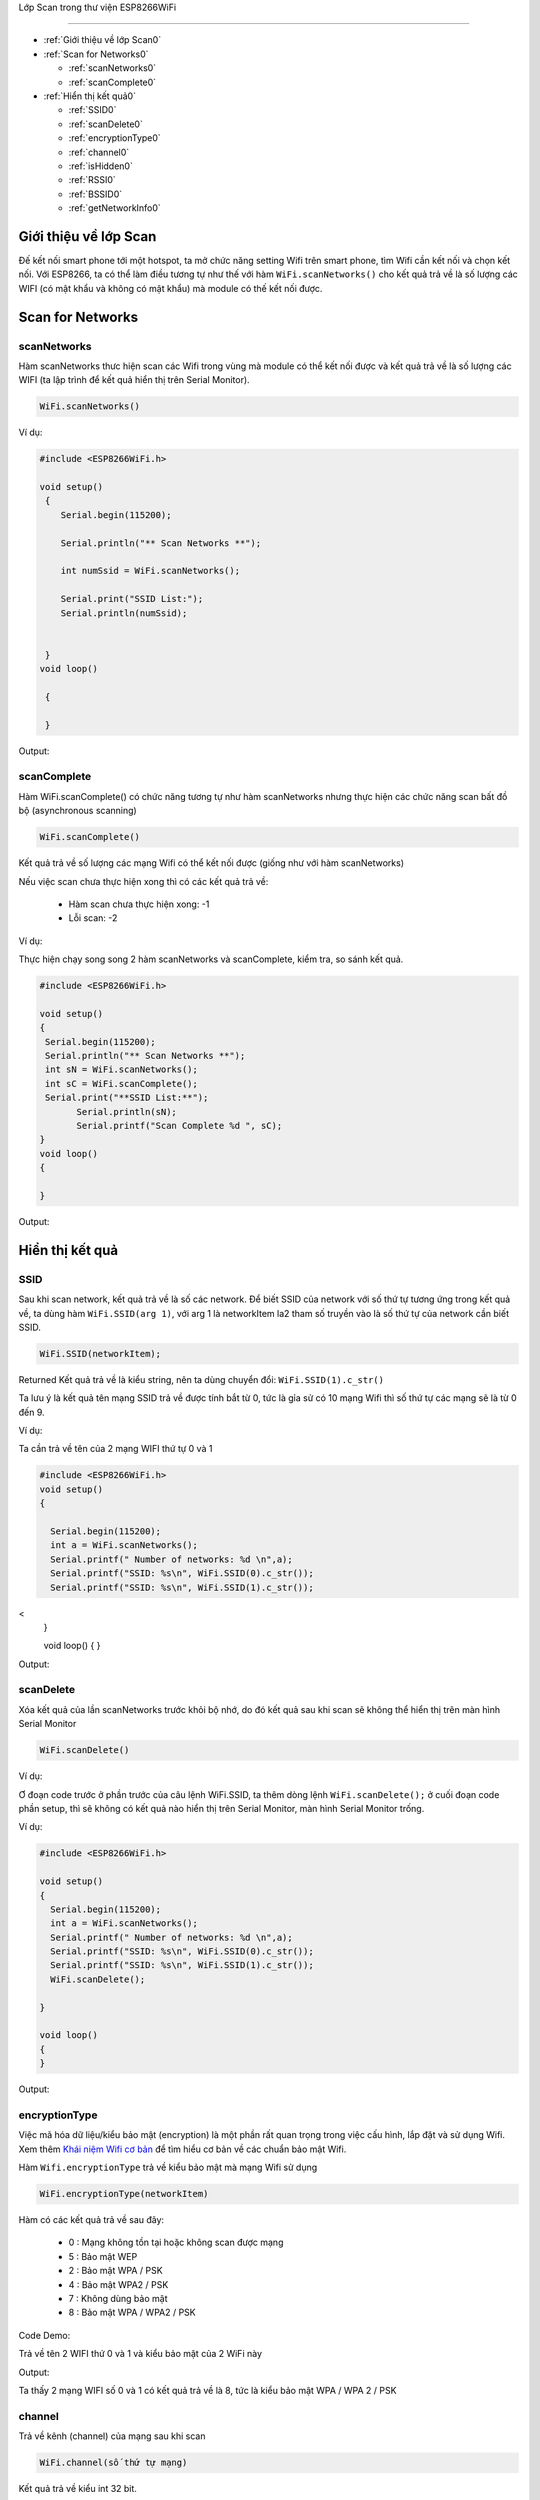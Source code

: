 Lớp Scan trong thư viện ESP8266WiFi

===================================

* :ref:`Giới thiệu về lớp Scan0`
  

* :ref:`Scan for Networks0` 

  - :ref:`scanNetworks0` 
  - :ref:`scanComplete0` 

* :ref:`Hiển thị kết quả0` 

  - :ref:`SSID0` 
  - :ref:`scanDelete0` 
  - :ref:`encryptionType0` 
  - :ref:`channel0`
  - :ref:`isHidden0`
  - :ref:`RSSI0`
  - :ref:`BSSID0`
  - :ref:`getNetworkInfo0`


.. _Giới thiệu về lớp Scan0:

Giới thiệu về lớp Scan
^^^^^^^^^^^^^^^^^^^^^^

Đế kết nối smart phone tới một hotspot, ta mở chức năng setting Wifi trên smart phone, tìm Wifi cần kết nối và chọn kết nối. Với ESP8266, ta có thể làm điều tương tự như thế với hàm ``WiFi.scanNetworks()`` cho kết quả trả về là số lượng các WIFI (có mật khẩu và không có mật khẩu) mà module có thế kết nối được.

.. _Scan for Networks0:

Scan for Networks
^^^^^^^^^^^^^^^^^

.. _scanNetworks0:

scanNetworks
~~~~~~~~~~~~~

Hàm scanNetworks thưc hiện scan các Wifi trong vùng mà module có thể kết nối được và kết quả trả về là số lượng các WIFI (ta lập trình để kết quả hiển thị trên Serial Monitor).


.. code:: cpp

   WiFi.scanNetworks()

Ví dụ:

.. code-block:: cpp

  #include <ESP8266WiFi.h>

  void setup()
   {
      Serial.begin(115200);

      Serial.println("** Scan Networks **");

      int numSsid = WiFi.scanNetworks();

      Serial.print("SSID List:");
      Serial.println(numSsid);


   } 
  void loop()

   {

   }


Output:


.. image:: ../_static/wifi/scan-networks.png

.. _scanComplete0:

scanComplete
~~~~~~~~~~~~~


Hàm WiFi.scanComplete() có chức năng tương tự như hàm scanNetworks nhưng thực hiện các chức năng scan bất đồ bộ (asynchronous scanning)

.. code:: cpp

   WiFi.scanComplete()


Kết quả trả về số lượng các mạng Wifi có thể kết nối được (giống như với hàm scanNetworks)

Nếu việc scan chưa thực hiện xong thì có các kết quả trả về:

 * Hàm scan chưa thực hiện xong: -1 
 * Lỗi scan: -2


Ví dụ:

Thực hiện chạy song song 2 hàm scanNetworks và scanComplete, kiểm tra, so sánh kết quả.

.. code-block:: cpp

  #include <ESP8266WiFi.h>

  void setup()
  {
   Serial.begin(115200);
   Serial.println("** Scan Networks **");
   int sN = WiFi.scanNetworks();
   int sC = WiFi.scanComplete();
   Serial.print("**SSID List:**");
	 Serial.println(sN);
	 Serial.printf("Scan Complete %d ", sC);
  }
  void loop()
  {

  }
   
Output:


.. image:: ../_static/wifi/scan-complete.png

.. _Hiển thị kết quả0:

Hiển thị kết quả
^^^^^^^^^^^^^^^^

.. _SSID0:

SSID
~~~~~


Sau khi scan network, kết quả trả về là số các network. Để biết SSID của network với số thứ tự tương ứng trong kết quả về, ta dùng hàm ``WiFi.SSID(arg 1)``, với arg 1 là networkItem la2 tham số truyền vào là số thứ tự của network cần biết SSID.

.. code:: cpp

   WiFi.SSID(networkItem);


Returned Kết quả trả về là kiểu string, nên ta dùng chuyển đổi: ``WiFi.SSID(1).c_str()``

Ta lưu ý là kết quả tên mạng SSID trả về được tính bắt từ 0, tức là gỉa sử có 10 mạng Wifi thì số thứ tự các mạng sẽ là từ 0 đến 9.


Ví dụ:

Ta cần trả về tên của 2 mạng WIFI thứ tự 0 và 1

.. code-block:: cpp

 #include <ESP8266WiFi.h>
 void setup()
 {

   Serial.begin(115200);
   int a = WiFi.scanNetworks();
   Serial.printf(" Number of networks: %d \n",a);
   Serial.printf("SSID: %s\n", WiFi.SSID(0).c_str());
   Serial.printf("SSID: %s\n", WiFi.SSID(1).c_str());
<
 }

 void loop()
 {
 }

Output: 


.. image:: ../_static/wifi/ssid-name.png

.. _scanDelete0:

scanDelete
~~~~~~~~~~~~~

Xóa kết quả của lần scanNetworks trước khỏi bộ nhớ, do đó kết quả sau khi scan sẽ không thể hiển thị trên màn hình Serial Monitor


.. code:: cpp

 WiFi.scanDelete()


Ví dụ:

Ơ đoạn code trước ở phần trước của câu lệnh WiFi.SSID, ta thêm dòng lệnh ``WiFi.scanDelete();`` ở cuối đoạn code phần setup, thì sẽ không có kết quả nào hiển thị trên Serial Monitor, màn hình Serial Monitor trống.


Ví dụ:

.. code-block:: cpp

 #include <ESP8266WiFi.h>

 void setup()
 {
   Serial.begin(115200);
   int a = WiFi.scanNetworks();
   Serial.printf(" Number of networks: %d \n",a);
   Serial.printf("SSID: %s\n", WiFi.SSID(0).c_str());
   Serial.printf("SSID: %s\n", WiFi.SSID(1).c_str());
   WiFi.scanDelete();

 }

 void loop()
 {
 }

Output:


.. image:: ../_static/wifi/scan-delete.png

.. _encryptionType0:

encryptionType
~~~~~~~~~~~~~~~

Việc mã hóa dữ liệu/kiểu bảo mật (encryption) là một phần rất quan trọng trong việc cấu hình, lắp đặt và sử dụng Wifi. Xem thêm `Khái niệm Wifi cơ bản <../wifi/kn-wifi.html>`_ để tìm hiểu cơ bản về các chuẩn bảo mật Wifi.

Hàm ``Wifi.encryptionType`` trả về kiểu bảo mật mà mạng Wifi sử dụng


.. code:: cpp

 WiFi.encryptionType(networkItem)

Hàm có các kết quả trả về sau đây:

 * 0 : Mạng không tồn tại hoặc không scan được mạng
 * 5 : Bảo mật WEP 
 * 2 : Bảo mật WPA / PSK 
 * 4 : Bảo mật WPA2 / PSK 
 * 7 : Không dùng bảo mật 
 * 8 : Bảo mật WPA / WPA2 / PSK

Code Demo:

Trả về tên 2 WIFI thứ 0 và 1 và kiểu bảo mật của 2 WiFi này


Output:

.. image:: ../_static/wifi/encryption.png

Ta thấy 2 mạng WIFI số 0 và 1 có kết quả trả về là 8, tức là kiểu bảo mật WPA / WPA 2 / PSK

.. _channel0:

channel
~~~~~~~~

Trả về kênh (channel) của mạng sau khi scan


.. code:: cpp

 WiFi.channel(số thứ tự mạng)

Kết quả trả về kiểu int 32 bit.

Ví dụ:

Trả về channel của 2 mạng thứ tự 0 và 1 sau khi Scan

.. code-block:: cpp

  #include <ESP8266WiFi.h>

  void setup()
  {
=======

   Serial.begin(115200);
   int a = WiFi.scanNetworks();
   Serial.printf(" Number of networks: %d \n",a);
   Serial.printf("SSID: %s\n", WiFi.SSID(0).c_str());
   Serial.printf("SSID: %s\n", WiFi.SSID(1).c_str());
   Serial.println(WiFi.channel(0));
   Serial.println(WiFi.channel(1));

  }

  void loop()
  {
  }

Output:


.. image:: ../_static/wifi/channel.png

.. _isHidden0:

isHidden
~~~~~~~~~

Khi thao tác với hàm ``WiFi.scanNetworks()`` thì vẫn có một số trường hợp một số mạng WiFi bị ẩn đi và không hiển thị được. Hàm WiFi.isHidden() dùng để kiểm tra xem một mạng SSID có phải là một mạng bị ẩn đi hay không. Hàm có kiểu trả về là boolean: true false hoặc 1 0 với 1 ứng với true, và 0 ứng với false.


.. code:: cpp

 WiFi.isHidden(networkItem)

Ví dụ:
Kiểm tra xem 2 mạng WiFi 0 1 có phải là mạng bị ẩn không.

.. code-block:: cpp

 #include <ESP8266WiFi.h>

 void setup()
 {

   Serial.begin(115200);
   int a = WiFi.scanNetworks();
   Serial.printf(" Number of networks: %d \n",a);
   Serial.printf("SSID: %s\n", WiFi.SSID(0).c_str());
   Serial.printf("SSID: %s\n", WiFi.SSID(1).c_str());
   Serial.println(WiFi.isHidden(0));
   Serial.println(WiFi.isHidden(1));
 }

 void loop()
 {
 }

Output:


.. image:: ../_static/wifi/hidden.png

Ta thấy kết quả trả về là 0, tức là false, tức là 2 mạng này không phải là mạng ẩn.

Với kết quả trả về từ ``WiFi.scanNetworks()`` là 1 số nguyên n mạng, thì các mạng ẩn phải có số thứ tư từ n+1 trở lên. Ta kiểm tra xem mang Wifi thứ n+1 có được modue ESP8266 scan được không, và nếu có thì hiển thi tên mạng.


Ví dụ:

.. code-block:: cpp

 #include <ESP8266WiFi.h>

 void setup()
 {
   Serial.begin(115200);
   int a = WiFi.scanNetworks();
   Serial.printf(" Number of networks: %d \n",a);
  
   Serial.println(WiFi.isHidden(a+1));
   Serial.printf("SSID: %s\n", WiFi.SSID(a+1).c_str());

 }

 void loop()
 {
 } 

Output:

.. image:: ../_static/wifi/hidden-plus.png


Từ kết quả ta thấy mạng WiFi ẩn không có trong trường hợp này hoặc module ESP8266 không tìm được.

.. _RSSI0:

RSSI
~~~~~~

Trả về cường độ tín hiệu của một mạng Wi-Fi với thứ tự tương ứng từ kết quả của hàm ``WiFi.scanNetworks()``.


.. code:: cpp

 WiFi.RSSI("networkItem")

Kết quả trả về kiểu int 32 bit.

Ví dụ:

Trả về RSSI của 2 mạng Wifi 0 và 1

.. code-block:: cpp

 #include <ESP8266WiFi.h>

 void setup()
 {

   Serial.begin(115200);
   int a = WiFi.scanNetworks();
   Serial.printf(" Number of networks: %d \n",a);
   Serial.printf("SSID: %s\n", WiFi.SSID(0).c_str());
   Serial.printf("SSID: %s\n", WiFi.SSID(1).c_str());
   Serial.println(WiFi.RSSI(0));
   Serial.println(WiFi.RSSI(1));
 }
 void loop()
 {
 }

Output:

.. image:: ../_static/wifi/rssi.png


.. _BSSID0:

BSSID
~~~~~~

Trả về địa chỉ MAC của một mạng WiFi với thứ tự tương ứng từ kết quả của hàm ``WiFi.scanNetworks()`` (BSSID: Basic Service Set Identification là tên gọi khác của địa chỉ MAC).


.. code:: cpp

 WiFi.BSSID(networkItem)

Do giống với hàm ``WiFi.BSSID()`` trình bày ở phần WiFi Station thì kết quả trả về sẽ là ô nhớ mà địa chỉ BSSID được lưu. Do đó, để hiển thị kết quả dạng string thì ta phải dùng lệnh ``WiFi.BSSIDstr()``. Để hiện thị kết quả dạng string trên Serial Monitor, ta dùng thêm lệnh c_str(). Do đó,code đầy đủ sẽ là:

.. code:: cpp

 WiFi.BSSIDstr(thứ tự mạng WiFi).c_str()

Ví dụ:

.. code-block:: cpp

 #include <ESP8266WiFi.h>

 void setup()
 {

   Serial.begin(115200);
   int a = WiFi.scanNetworks();
   Serial.printf(" Number of networks: %d \n",a);
   Serial.printf("SSID: %s\n", WiFi.SSID(0).c_str());
   Serial.printf("SSID: %s\n", WiFi.SSID(1).c_str());
   Serial.println(WiFi.BSSIDstr(0).c_str());
   Serial.println(WiFi.BSSIDstr(1).c_str());


 }

 void loop()
 {
 }

Output:

.. image:: ../_static/wifi/bssid.png


.. note::

  Các hàm ``WiFi.SSID``, ``WiFi.RSSI``, ``WiFi.BSSID``, ``WiFi.channel`` trình bày ở phần Scan class này và ở phần WiFi Station đều là một, nhưng để thao tác ở Scan Class (muốn hiển thị thông tin của mạng Wifi) thì khác với các hàm ở WiFi Station ở chỗ là phải thêm vào đối số : thứ tự mạng Wifi. 


.. _getNetworkInfo0:

getNetworkInfo
~~~~~~~~~~~~~~~


Đây là một hàm hữu hiệu nhất trong khi làm việc với thư viện ESP8266WIFI. Hàm trả về tất cả các thông tin cần thiết của một mạng WiFI (trừ password), như đã trình bày ở các hàm ở trên: SSID, Kiểu bảo mật, RSSI, BSSID, channel và nếu WiFi ẩn khi scan.
Kiểu trả về của hàm là kiểu boolean (true hoặc false). Kiểu true trả về khi thu được thông tin của mạng WiFi, và kiểu false trả về khi không thu được kết quả. 
Muốn hiển thị các thông tin như SSID, RSSI,... thì ta dùng hàm Serial.printf. 


.. code-block:: cpp

 WiFi.getNetworkInfo("networkItem", &ssid, &encryptionType, &RSSI, *&BSSID, &channel, &isHidden)

Ví dụ:

Trả về thông tin về các mạng WiFI dùng hàm ``WiFi.getNetworkInfo()``

.. code-block:: cpp

  #include <ESP8266WiFi.h>

  void setup()
  {
    Serial.begin(115200);  
     int n = WiFi.scanNetworks();

     String ssid;
     uint8_t encryptionType;
     init32_t RSSI;
     uint8_t* BSSID;
     init32_t channel;
     bool isHidden;

       for (int i = 0; i < n; i++)
       {
       WiFi.getNetworkInfo(i, ssid, encryptionType, RSSI, BSSID, channel, isHidden);
       Serial.printf("%d: %s, Ch:%d (%ddBm) %s %s\n", i + 1, ssid.c_str(), channel, RSSI, encryptionType == ENC_TYPE_NONE ? "open" : "", isHidden ? "hidden" : "");
       }
  }

  void loop(){}  

Output:

.. image:: ../_static/wifi/get-network-info.png


